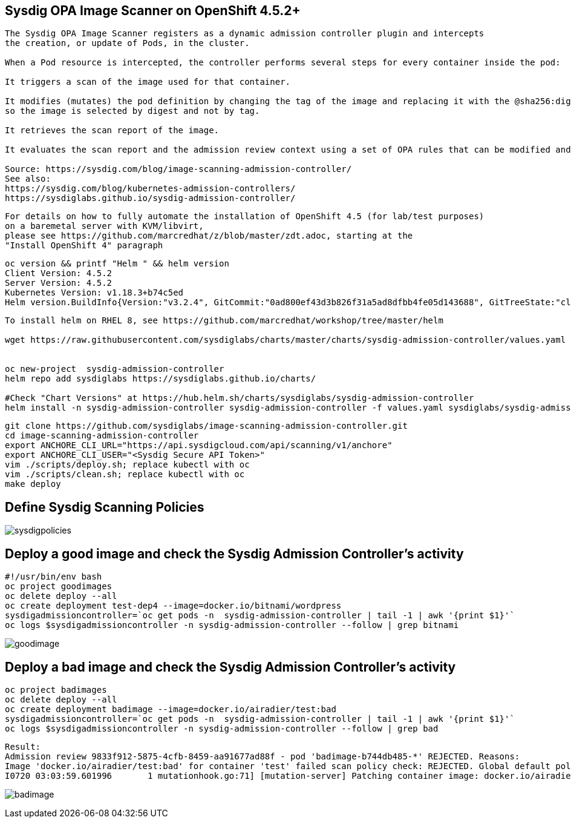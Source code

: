 
== Sysdig OPA Image Scanner on OpenShift 4.5.2+

----
The Sysdig OPA Image Scanner registers as a dynamic admission controller plugin and intercepts 
the creation, or update of Pods, in the cluster. 

When a Pod resource is intercepted, the controller performs several steps for every container inside the pod:

It triggers a scan of the image used for that container.

It modifies (mutates) the pod definition by changing the tag of the image and replacing it with the @sha256:digest, 
so the image is selected by digest and not by tag.

It retrieves the scan report of the image.

It evaluates the scan report and the admission review context using a set of OPA rules that can be modified and extended if required.

Source: https://sysdig.com/blog/image-scanning-admission-controller/
See also:
https://sysdig.com/blog/kubernetes-admission-controllers/
https://sysdiglabs.github.io/sysdig-admission-controller/
----

----
For details on how to fully automate the installation of OpenShift 4.5 (for lab/test purposes)
on a baremetal server with KVM/libvirt,
please see https://github.com/marcredhat/z/blob/master/zdt.adoc, starting at the
"Install OpenShift 4" paragraph
----

----
oc version && printf "Helm " && helm version
Client Version: 4.5.2
Server Version: 4.5.2
Kubernetes Version: v1.18.3+b74c5ed
Helm version.BuildInfo{Version:"v3.2.4", GitCommit:"0ad800ef43d3b826f31a5ad8dfbb4fe05d143688", GitTreeState:"clean", GoVersion:"go1.13.12"}
----


----
To install helm on RHEL 8, see https://github.com/marcredhat/workshop/tree/master/helm

wget https://raw.githubusercontent.com/sysdiglabs/charts/master/charts/sysdig-admission-controller/values.yaml


oc new-project  sysdig-admission-controller
helm repo add sysdiglabs https://sysdiglabs.github.io/charts/

#Check "Chart Versions" at https://hub.helm.sh/charts/sysdiglabs/sysdig-admission-controller
helm install -n sysdig-admission-controller sysdig-admission-controller -f values.yaml sysdiglabs/sysdig-admission-controller --version 1.1.5
----

----

git clone https://github.com/sysdiglabs/image-scanning-admission-controller.git
cd image-scanning-admission-controller
export ANCHORE_CLI_URL="https://api.sysdigcloud.com/api/scanning/v1/anchore"
export ANCHORE_CLI_USER="<Sysdig Secure API Token>"
vim ./scripts/deploy.sh; replace kubectl with oc
vim ./scripts/clean.sh; replace kubectl with oc
make deploy
----

== Define Sysdig Scanning Policies

image:images/sysdigpolicies.png[title="Sysdig Scanning Policies"]

== Deploy a good image and check the Sysdig Admission Controller's activity

----
#!/usr/bin/env bash
oc project goodimages
oc delete deploy --all
oc create deployment test-dep4 --image=docker.io/bitnami/wordpress
sysdigadmissioncontroller=`oc get pods -n  sysdig-admission-controller | tail -1 | awk '{print $1}'`
oc logs $sysdigadmissioncontroller -n sysdig-admission-controller --follow | grep bitnami
----

image:images/goodimage.png[title="Scan result - good image"]

== Deploy a bad image and check the Sysdig Admission Controller's activity

----
oc project badimages
oc delete deploy --all
oc create deployment badimage --image=docker.io/airadier/test:bad
sysdigadmissioncontroller=`oc get pods -n  sysdig-admission-controller | tail -1 | awk '{print $1}'`
oc logs $sysdigadmissioncontroller -n sysdig-admission-controller --follow | grep bad
----

----
Result:
Admission review 9833f912-5875-4cfb-8459-aa91677ad88f - pod 'badimage-b744db485-*' REJECTED. Reasons:
Image 'docker.io/airadier/test:bad' for container 'test' failed scan policy check: REJECTED. Global default policy - scan result is 'reject'
I0720 03:03:59.601996       1 mutationhook.go:71] [mutation-server] Patching container image: docker.io/airadier/test:bad -> docker.io/airadier/test@sha256:b3787bd182d60ee3bd8d0bb53064e7eaa1073b817c31769dba3822895f9254d6 "value": "bad"
----

image:images/badimage.png[title="Scan result - bad image"]
